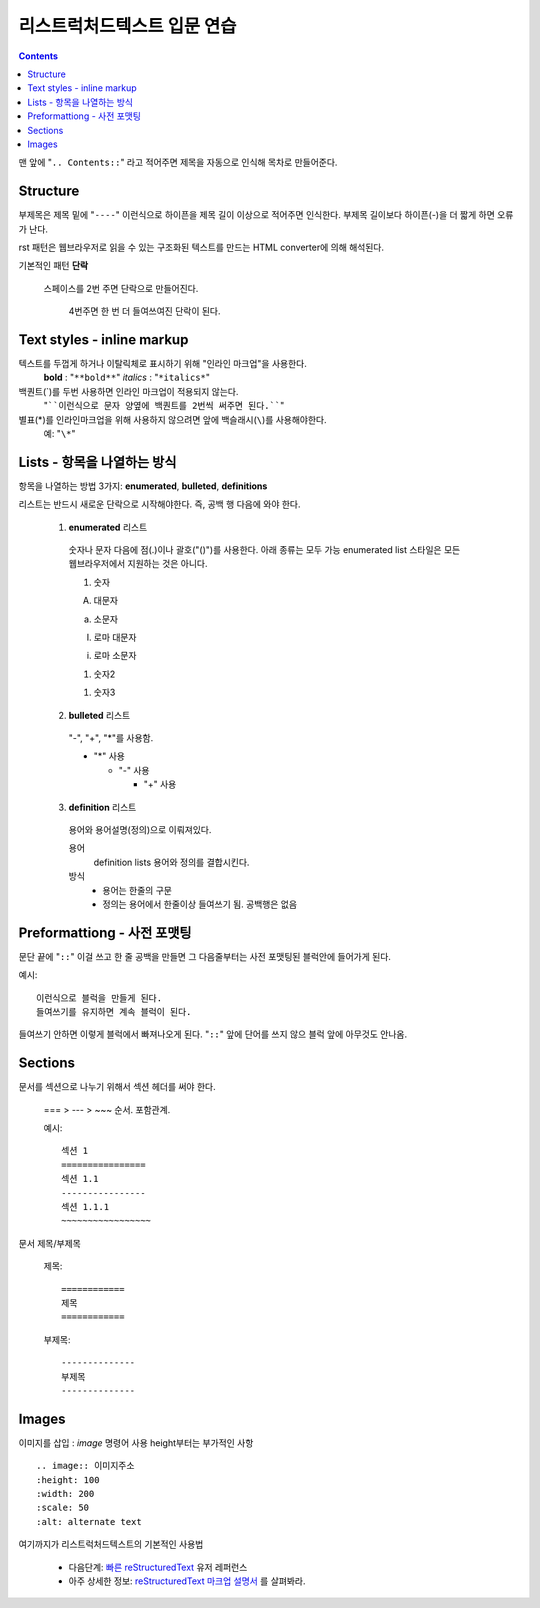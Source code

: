 ============================
리스트럭처드텍스트 입문 연습
============================

.. Contents::

맨 앞에 "``.. Contents::``" 라고 적어주면 제목을 자동으로 인식해 목차로 만들어준다.

Structure
---------------

부제목은 제목 밑에 "``----``" 이런식으로 하이픈을 제목 길이 이상으로 적어주면 인식한다.
부제목 길이보다 하이픈(-)을 더 짧게 하면 오류가 난다.

rst 패턴은 웹브라우저로 읽을 수 있는 구조화된 텍스트를 만드는 HTML converter에 의해 해석된다.

기본적인 패턴 **단락**

  스페이스를 2번 주면 단락으로 만들어진다.

    4번주면 한 번 더 들여쓰여진 단락이 된다.

Text styles - inline markup
-----------------------------

텍스트를 두껍게 하거나 이탈릭체로 표시하기 위해 "인라인 마크업"을 사용한다.
  **bold** : "``**bold**``"
  *italics* : "``*italics*``"

백퀀트(`)를 두번 사용하면 인라인 마크업이 적용되지 않는다.
  "````이런식으로 문자 양옆에 백퀀트를 2번씩 써주면 된다.````"

별표(*)를 인라인마크업을 위해 사용하지 않으려면 앞에 백슬래시(``\``)를 사용해야한다.
  예: "``\*``"

Lists - 항목을 나열하는 방식
-------------------------------------

항목을 나열하는 방법 3가지: **enumerated**,
**bulleted**, **definitions**

리스트는 반드시 새로운 단락으로 시작해야한다. 즉, 공백 행 다음에 와야 한다.

  1. **enumerated** 리스트

    숫자나 문자 다음에 점(.)이나 괄호("()")를 사용한다. 아래 종류는 모두 가능
    enumerated list 스타일은 모든 웹브라우저에서 지원하는 것은 아니다.

    1. 숫자

    A. 대문자

    a. 소문자

    I. 로마 대문자

    i. 로마 소문자

    (1) 숫자2

    1) 숫자3

  2. **bulleted** 리스트

    "-", "+", "*"를 사용함.

    * "*" 사용

      - "-" 사용

        + "+" 사용

  3. **definition** 리스트

    용어와 용어설명(정의)으로 이뤄져있다.

    용어
      definition lists 용어와 정의를 결합시킨다.

    방식
     - 용어는 한줄의 구문
     - 정의는 용어에서 한줄이상 들여쓰기 됨. 공백행은 없음

Preformattiong - 사전 포맷팅
-------------------------------------

문단 끝에 "``::``" 이걸 쓰고 한 줄 공백을 만들면 그 다음줄부터는 사전 포맷팅된 블럭안에 들어가게 된다.

예시::

  이런식으로 블럭을 만들게 된다.
  들여쓰기를 유지하면 계속 블럭이 된다.

들여쓰기 안하면 이렇게 블럭에서 빠져나오게 된다.
"``::``" 앞에 단어를 쓰지 않으 블럭 앞에 아무것도 안나옴.

Sections
------------------------

문서를 섹션으로 나누기 위해서 섹션 헤더를 써야 한다.

  === > --- > ~~~ 순서. 포함관계.

  예시::

    섹션 1
    ================
    섹션 1.1
    ----------------
    섹션 1.1.1
    ~~~~~~~~~~~~~~~~~

문서 제목/부제목

  제목::

    ============
    제목
    ============

  부제목::

    --------------
    부제목
    --------------


Images
----------------------

이미지를 삽입 : `image` 명령어 사용
height부터는 부가적인 사항

::

  .. image:: 이미지주소
  :height: 100
  :width: 200
  :scale: 50
  :alt: alternate text


여기까지가 리스트럭처드텍스트의 기본적인 사용법

  - 다음단계: `빠른 reStructuredText`_ 유저 레퍼런스
  - 아주 상세한 정보: `reStructuredText 마크업 설명서`_ \를 살펴봐라.

.. _빠른 reStructuredText:
   https://veranostech.github.io/docs-korean-docutils/docutils/docs/user/rst/quickref_ko.html
.. _reStructuredText 마크업 설명서:
   https://veranostech.github.io/docs-korean-docutils/docutils/docs/ref/rst/restructuredtext_ko.html
